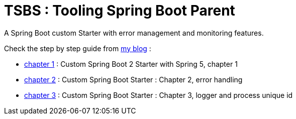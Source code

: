 # TSBS : Tooling Spring Boot Parent

A Spring Boot custom Starter with error management and monitoring
features.

Check the step by step guide from link:https://dev.kprod.net[my blog] :

* link:https://dev.kprod.net/spring-boot-starter-1[chapter 1] : Custom Spring Boot 2 Starter with Spring 5, chapter 1
* link:https://dev.kprod.net/spring-boot-starter-2[chapter 2] : Custom Spring Boot Starter : Chapter 2, error handling
* link:https://dev.kprod.net/spring-boot-starter-2[chapter 3] : Custom Spring Boot Starter : Chapter 3, logger and process unique id
